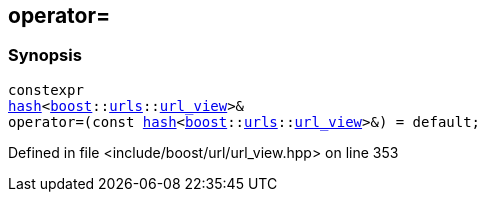 :relfileprefix: ../../
[#47693FB072280FEF1F9CB46059066BE27408228F]
== operator=



=== Synopsis

[source,cpp,subs="verbatim,macros,-callouts"]
----
constexpr
xref:reference/std/hash-0c.adoc[hash]<xref:reference/boost.adoc[boost]::xref:reference/boost/urls.adoc[urls]::xref:reference/boost/urls/url_view.adoc[url_view]>&
operator=(const xref:reference/std/hash-0c.adoc[hash]<xref:reference/boost.adoc[boost]::xref:reference/boost/urls.adoc[urls]::xref:reference/boost/urls/url_view.adoc[url_view]>&) = default;
----

Defined in file <include/boost/url/url_view.hpp> on line 353

